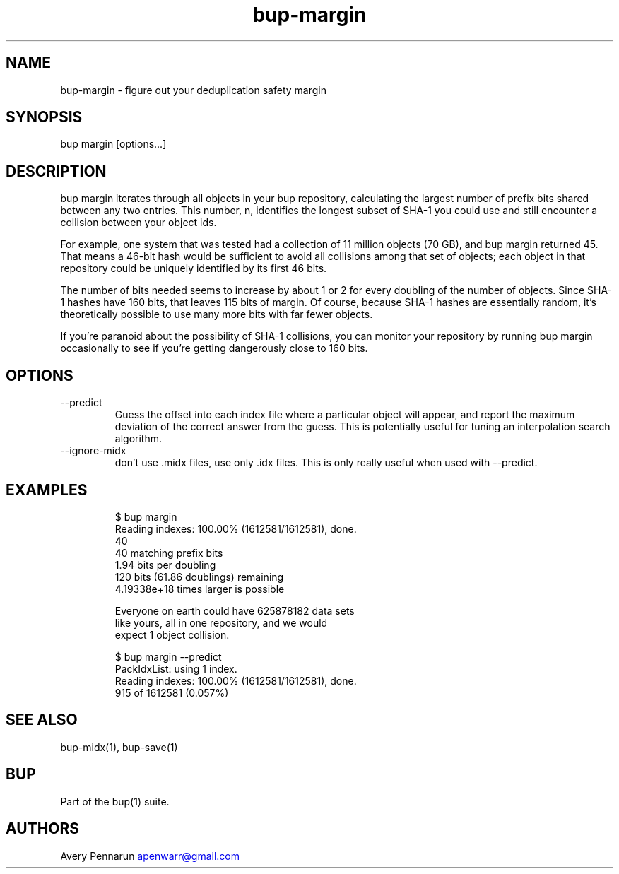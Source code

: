 .\" Automatically generated by Pandoc 3.1.11.1
.\"
.TH "bup\-margin" "1" "2025\-01\-08" "Bup 0.33.7" ""
.SH NAME
bup\-margin \- figure out your deduplication safety margin
.SH SYNOPSIS
bup margin [options\&...]
.SH DESCRIPTION
\f[CR]bup margin\f[R] iterates through all objects in your bup
repository, calculating the largest number of prefix bits shared between
any two entries.
This number, \f[CR]n\f[R], identifies the longest subset of SHA\-1 you
could use and still encounter a collision between your object ids.
.PP
For example, one system that was tested had a collection of 11 million
objects (70 GB), and \f[CR]bup margin\f[R] returned 45.
That means a 46\-bit hash would be sufficient to avoid all collisions
among that set of objects; each object in that repository could be
uniquely identified by its first 46 bits.
.PP
The number of bits needed seems to increase by about 1 or 2 for every
doubling of the number of objects.
Since SHA\-1 hashes have 160 bits, that leaves 115 bits of margin.
Of course, because SHA\-1 hashes are essentially random, it\[cq]s
theoretically possible to use many more bits with far fewer objects.
.PP
If you\[cq]re paranoid about the possibility of SHA\-1 collisions, you
can monitor your repository by running \f[CR]bup margin\f[R]
occasionally to see if you\[cq]re getting dangerously close to 160 bits.
.SH OPTIONS
.TP
\-\-predict
Guess the offset into each index file where a particular object will
appear, and report the maximum deviation of the correct answer from the
guess.
This is potentially useful for tuning an interpolation search algorithm.
.TP
\-\-ignore\-midx
don\[cq]t use \f[CR].midx\f[R] files, use only \f[CR].idx\f[R] files.
This is only really useful when used with \f[CR]\-\-predict\f[R].
.SH EXAMPLES
.IP
.EX
$ bup margin
Reading indexes: 100.00% (1612581/1612581), done.
40
40 matching prefix bits
1.94 bits per doubling
120 bits (61.86 doublings) remaining
4.19338e+18 times larger is possible

Everyone on earth could have 625878182 data sets
like yours, all in one repository, and we would
expect 1 object collision.

$ bup margin \-\-predict
PackIdxList: using 1 index.
Reading indexes: 100.00% (1612581/1612581), done.
915 of 1612581 (0.057%) 
.EE
.SH SEE ALSO
\f[CR]bup\-midx\f[R](1), \f[CR]bup\-save\f[R](1)
.SH BUP
Part of the \f[CR]bup\f[R](1) suite.
.SH AUTHORS
Avery Pennarun \c
.MT apenwarr@gmail.com
.ME \c.
